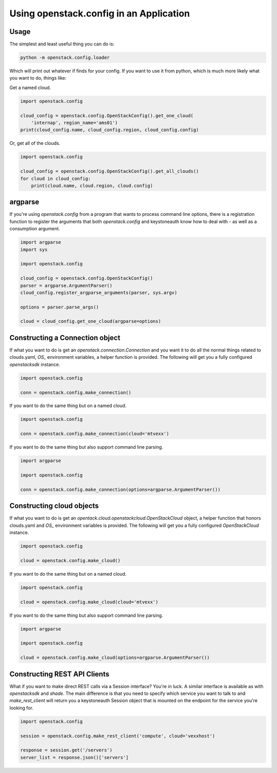 ========================================
Using openstack.config in an Application
========================================

Usage
-----

The simplest and least useful thing you can do is:

.. code-block:: python

  python -m openstack.config.loader

Which will print out whatever if finds for your config. If you want to use
it from python, which is much more likely what you want to do, things like:

Get a named cloud.

.. code-block:: python

  import openstack.config

  cloud_config = openstack.config.OpenStackConfig().get_one_cloud(
      'internap', region_name='ams01')
  print(cloud_config.name, cloud_config.region, cloud_config.config)

Or, get all of the clouds.

.. code-block:: python

  import openstack.config

  cloud_config = openstack.config.OpenStackConfig().get_all_clouds()
  for cloud in cloud_config:
      print(cloud.name, cloud.region, cloud.config)

argparse
--------

If you're using `openstack.config` from a program that wants to process
command line options, there is a registration function to register the
arguments that both `openstack.config` and keystoneauth know how to deal
with - as well as a consumption argument.

.. code-block:: python

  import argparse
  import sys

  import openstack.config

  cloud_config = openstack.config.OpenStackConfig()
  parser = argparse.ArgumentParser()
  cloud_config.register_argparse_arguments(parser, sys.argv)

  options = parser.parse_args()

  cloud = cloud_config.get_one_cloud(argparse=options)

Constructing a Connection object
--------------------------------

If what you want to do is get an `openstack.connection.Connection` and you
want it to do all the normal things related to clouds.yaml, `OS_` environment
variables, a helper function is provided. The following will get you a fully
configured `openstacksdk` instance.

.. code-block:: python

  import openstack.config

  conn = openstack.config.make_connection()

If you want to do the same thing but on a named cloud.

.. code-block:: python

  import openstack.config

  conn = openstack.config.make_connection(cloud='mtvexx')

If you want to do the same thing but also support command line parsing.

.. code-block:: python

  import argparse

  import openstack.config

  conn = openstack.config.make_connection(options=argparse.ArgumentParser())

Constructing cloud objects
--------------------------

If what you want to do is get an
`opentack.cloud.openstackcloud.OpenStackCloud` object, a
helper function that honors clouds.yaml and `OS_` environment variables is
provided. The following will get you a fully configured `OpenStackCloud`
instance.

.. code-block:: python

  import openstack.config

  cloud = openstack.config.make_cloud()

If you want to do the same thing but on a named cloud.

.. code-block:: python

  import openstack.config

  cloud = openstack.config.make_cloud(cloud='mtvexx')

If you want to do the same thing but also support command line parsing.

.. code-block:: python

  import argparse

  import openstack.config

  cloud = openstack.config.make_cloud(options=argparse.ArgumentParser())

Constructing REST API Clients
-----------------------------

What if you want to make direct REST calls via a Session interface? You're
in luck. A similar interface is available as with `openstacksdk` and `shade`.
The main difference is that you need to specify which service you want to
talk to and `make_rest_client` will return you a keystoneauth Session object
that is mounted on the endpoint for the service you're looking for.

.. code-block:: python

  import openstack.config

  session = openstack.config.make_rest_client('compute', cloud='vexxhost')

  response = session.get('/servers')
  server_list = response.json()['servers']
